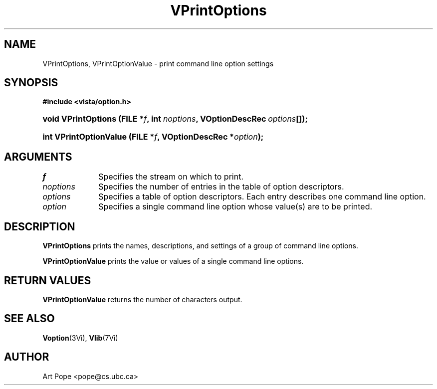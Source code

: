 .ds Vn 2.1
.TH VPrintOptions 3Vi "6 June 1994" "Vista Version \*(Vn"
.SH NAME
VPrintOptions, VPrintOptionValue \- print command line option settings
.SH SYNOPSIS
.B #include <vista/option.h>
.HP 10n
.na
.nh
.ft B
void VPrintOptions (FILE\ *\fIf\fP, 
int\ \fInoptions\fP,
VOptionDescRec\ \fIoptions\fP[]);
.ft
.hy
.ad
.HP 10n
.na
.nh
.ft B
int VPrintOptionValue (FILE\ *\fIf\fP, VOptionDescRec\ *\fIoption\fP);
.ft
.hy
.ad
.SH ARGUMENTS
.IP \fIf\fP 10n
Specifies the stream on which to print.
.IP \fInoptions\fP
Specifies the number of entries in the table of option descriptors.
.IP \fIoptions\fP
Specifies a table of option descriptors. Each entry describes one command
line option.
.IP \fIoption\fP
Specifies a single command line option whose value(s) are to be printed.
.SH DESCRIPTION
\fBVPrintOptions\fP prints the names, descriptions, and settings of a group
of command line options.
.PP
\fBVPrintOptionValue\fP prints the value or values of a single command line
options.
.SH "RETURN VALUES"
\fBVPrintOptionValue\fP returns the number of characters output.
.SH "SEE ALSO"
.na
.nh
.BR Voption (3Vi),
.BR Vlib (7Vi)
.hy
.ad
.SH AUTHOR
Art Pope <pope@cs.ubc.ca>
